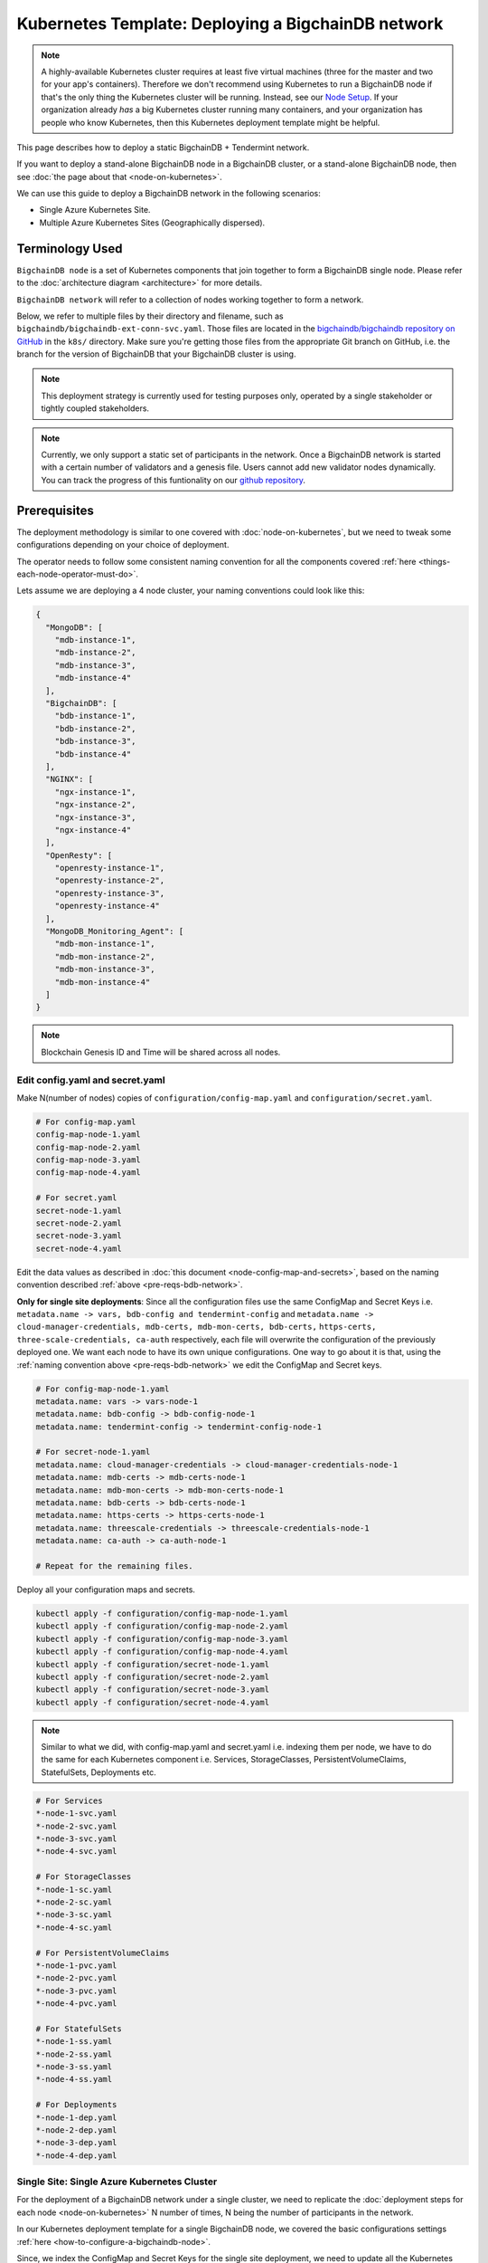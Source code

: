 
.. Copyright © 2020 Interplanetary Database Association e.V.,
   BigchainDB and IPDB software contributors.
   SPDX-License-Identifier: (Apache-2.0 AND CC-BY-4.0)
   Code is Apache-2.0 and docs are CC-BY-4.0

.. _kubernetes-template-deploy-bigchaindb-network:

Kubernetes Template: Deploying a BigchainDB network
===================================================

.. note::

   A highly-available Kubernetes cluster requires at least five virtual machines
   (three for the master and two for your app's containers).
   Therefore we don't recommend using Kubernetes to run a BigchainDB node
   if that's the only thing the Kubernetes cluster will be running.
   Instead, see our `Node Setup <../../node_setup>`_.
   If your organization already *has* a big Kubernetes cluster running many containers,
   and your organization has people who know Kubernetes,
   then this Kubernetes deployment template might be helpful.

This page describes how to deploy a static BigchainDB + Tendermint network.

If you want to deploy a stand-alone BigchainDB node in a BigchainDB cluster,
or a stand-alone BigchainDB node,
then see :doc:`the page about that <node-on-kubernetes>`.

We can use this guide to deploy a BigchainDB network in the following scenarios:

*  Single Azure Kubernetes Site.
*  Multiple Azure Kubernetes Sites (Geographically dispersed).


Terminology Used
----------------

``BigchainDB node`` is a set of Kubernetes components that join together to
form a BigchainDB single node. Please refer to the :doc:`architecture diagram <architecture>`
for more details.

``BigchainDB network`` will refer to a collection of nodes working together
to form a network.


Below, we refer to multiple files by their directory and filename,
such as ``bigchaindb/bigchaindb-ext-conn-svc.yaml``. Those files are located in the
`bigchaindb/bigchaindb repository on GitHub
<https://github.com/bigchaindb/bigchaindb/>`_ in the ``k8s/`` directory.
Make sure you're getting those files from the appropriate Git branch on
GitHub, i.e. the branch for the version of BigchainDB that your BigchainDB
cluster is using.

.. note::

   This deployment strategy is currently used for testing purposes only,
   operated by a single stakeholder or tightly coupled stakeholders.

.. note::

  Currently, we only support a static set of participants in the network.
  Once a BigchainDB network is started with a certain number of validators
  and a genesis file. Users cannot add new validator nodes dynamically.
  You can track the progress of this funtionality on our
  `github repository <https://github.com/bigchaindb/bigchaindb/milestones>`_.


.. _pre-reqs-bdb-network:

Prerequisites
-------------

The deployment methodology is similar to one covered with :doc:`node-on-kubernetes`, but
we need to tweak some configurations depending on your choice of deployment.

The operator needs to follow some consistent naming convention for all the components
covered :ref:`here <things-each-node-operator-must-do>`.

Lets assume we are deploying a 4 node cluster, your naming conventions could look like this:

.. code::

  {
    "MongoDB": [
      "mdb-instance-1",
      "mdb-instance-2",
      "mdb-instance-3",
      "mdb-instance-4"
    ],
    "BigchainDB": [
      "bdb-instance-1",
      "bdb-instance-2",
      "bdb-instance-3",
      "bdb-instance-4"
    ],
    "NGINX": [
      "ngx-instance-1",
      "ngx-instance-2",
      "ngx-instance-3",
      "ngx-instance-4"
    ],
    "OpenResty": [
      "openresty-instance-1",
      "openresty-instance-2",
      "openresty-instance-3",
      "openresty-instance-4"
    ],
    "MongoDB_Monitoring_Agent": [
      "mdb-mon-instance-1",
      "mdb-mon-instance-2",
      "mdb-mon-instance-3",
      "mdb-mon-instance-4"
    ]
  }

.. note::

  Blockchain Genesis ID and Time will be shared across all nodes.

Edit config.yaml and secret.yaml
^^^^^^^^^^^^^^^^^^^^^^^^^^^^^^^^

Make N(number of nodes) copies of ``configuration/config-map.yaml`` and ``configuration/secret.yaml``.

.. code:: text

  # For config-map.yaml
  config-map-node-1.yaml
  config-map-node-2.yaml
  config-map-node-3.yaml
  config-map-node-4.yaml

  # For secret.yaml
  secret-node-1.yaml
  secret-node-2.yaml
  secret-node-3.yaml
  secret-node-4.yaml

Edit the data values as described in :doc:`this document <node-config-map-and-secrets>`, based
on the naming convention described :ref:`above <pre-reqs-bdb-network>`.

**Only for single site deployments**: Since all the configuration files use the
same ConfigMap and Secret Keys i.e.
``metadata.name -> vars, bdb-config and tendermint-config`` and
``metadata.name -> cloud-manager-credentials, mdb-certs, mdb-mon-certs, bdb-certs,``
``https-certs, three-scale-credentials, ca-auth`` respectively, each file
will overwrite the configuration of the previously deployed one.
We want each node to have its own unique configurations.
One way to go about it is that, using the
:ref:`naming convention above <pre-reqs-bdb-network>` we edit the ConfigMap and Secret keys.

.. code:: text

  # For config-map-node-1.yaml
  metadata.name: vars -> vars-node-1
  metadata.name: bdb-config -> bdb-config-node-1
  metadata.name: tendermint-config -> tendermint-config-node-1

  # For secret-node-1.yaml
  metadata.name: cloud-manager-credentials -> cloud-manager-credentials-node-1
  metadata.name: mdb-certs -> mdb-certs-node-1
  metadata.name: mdb-mon-certs -> mdb-mon-certs-node-1
  metadata.name: bdb-certs -> bdb-certs-node-1
  metadata.name: https-certs -> https-certs-node-1
  metadata.name: threescale-credentials -> threescale-credentials-node-1
  metadata.name: ca-auth -> ca-auth-node-1

  # Repeat for the remaining files.

Deploy all your configuration maps and secrets.

.. code:: bash

  kubectl apply -f configuration/config-map-node-1.yaml
  kubectl apply -f configuration/config-map-node-2.yaml
  kubectl apply -f configuration/config-map-node-3.yaml
  kubectl apply -f configuration/config-map-node-4.yaml
  kubectl apply -f configuration/secret-node-1.yaml
  kubectl apply -f configuration/secret-node-2.yaml
  kubectl apply -f configuration/secret-node-3.yaml
  kubectl apply -f configuration/secret-node-4.yaml

.. note::

  Similar to what we did, with config-map.yaml and secret.yaml i.e. indexing them
  per node, we have to do the same for each Kubernetes component
  i.e. Services, StorageClasses, PersistentVolumeClaims, StatefulSets, Deployments etc.

.. code:: text

  # For Services
  *-node-1-svc.yaml
  *-node-2-svc.yaml
  *-node-3-svc.yaml
  *-node-4-svc.yaml

  # For StorageClasses
  *-node-1-sc.yaml
  *-node-2-sc.yaml
  *-node-3-sc.yaml
  *-node-4-sc.yaml

  # For PersistentVolumeClaims
  *-node-1-pvc.yaml
  *-node-2-pvc.yaml
  *-node-3-pvc.yaml
  *-node-4-pvc.yaml

  # For StatefulSets
  *-node-1-ss.yaml
  *-node-2-ss.yaml
  *-node-3-ss.yaml
  *-node-4-ss.yaml

  # For Deployments
  *-node-1-dep.yaml
  *-node-2-dep.yaml
  *-node-3-dep.yaml
  *-node-4-dep.yaml


.. _single-site-network:

Single Site: Single Azure Kubernetes Cluster
^^^^^^^^^^^^^^^^^^^^^^^^^^^^^^^^^^^^^^^^^^^^^

For the deployment of a BigchainDB network under a single cluster, we need to replicate
the :doc:`deployment steps for each node <node-on-kubernetes>` N number of times, N being
the number of participants in the network.

In our Kubernetes deployment template for a single BigchainDB node, we covered the basic configurations
settings :ref:`here <how-to-configure-a-bigchaindb-node>`.

Since, we index the ConfigMap and Secret Keys for the single site deployment, we need to update
all the Kubernetes components to reflect the corresponding changes i.e. For each Kubernetes Service,
StatefulSet, PersistentVolumeClaim, Deployment, and StorageClass, we need to update the respective
`*.yaml` file and update the ConfigMapKeyRef.name OR secret.secretName.

Example
"""""""

Assuming we are deploying the MongoDB StatefulSet for Node 1. We need to update
the ``mongo-node-1-ss.yaml`` and update the corresponding ConfigMapKeyRef.name or secret.secretNames.

.. code:: text

  ########################################################################
  # This YAML file desribes a StatefulSet with a service for running and #
  # exposing a MongoDB instance.                                         #
  # It depends on the configdb and db k8s pvc.                           #
  ########################################################################

  apiVersion: apps/v1beta1
  kind: StatefulSet
  metadata:
    name: mdb-instance-0-ss
    namespace: default
  spec:
    serviceName: mdb-instance-0
    replicas: 1
    template:
      metadata:
        name: mdb-instance-0-ss
        labels:
          app: mdb-instance-0-ss
      spec:
        terminationGracePeriodSeconds: 10
        containers:
        - name: mongodb
          image: bigchaindb/mongodb:3.2
          imagePullPolicy: IfNotPresent
          env:
          - name: MONGODB_FQDN
            valueFrom:
              configMapKeyRef:
               name: vars-1 # Changed from ``vars``
               key: mdb-instance-name
          - name: MONGODB_POD_IP
            valueFrom:
              fieldRef:
                fieldPath: status.podIP
          - name: MONGODB_PORT
            valueFrom:
              configMapKeyRef:
               name: vars-1 # Changed from ``vars``
               key: mongodb-backend-port
          - name: STORAGE_ENGINE_CACHE_SIZE
            valueFrom:
              configMapKeyRef:
               name: vars-1 # Changed from ``vars``
               key: storage-engine-cache-size
          args:
          - --mongodb-port
          - $(MONGODB_PORT)
          - --mongodb-key-file-path
          - /etc/mongod/ssl/mdb-instance.pem
          - --mongodb-ca-file-path
          - /etc/mongod/ca/ca.pem
          - --mongodb-crl-file-path
          - /etc/mongod/ca/crl.pem
          - --mongodb-fqdn
          - $(MONGODB_FQDN)
          - --mongodb-ip
          - $(MONGODB_POD_IP)
          - --storage-engine-cache-size
          - $(STORAGE_ENGINE_CACHE_SIZE)
          securityContext:
            capabilities:
              add:
              - FOWNER
          ports:
          - containerPort: "<mongodb-backend-port from ConfigMap>"
            protocol: TCP
            name: mdb-api-port
          volumeMounts:
          - name: mdb-db
            mountPath: /data/db
          - name: mdb-configdb
            mountPath: /data/configdb
          - name: mdb-certs
            mountPath: /etc/mongod/ssl/
            readOnly: true
          - name: ca-auth
            mountPath: /etc/mongod/ca/
            readOnly: true
          resources:
            limits:
              cpu: 200m
              memory: 5G
          livenessProbe:
            tcpSocket:
              port: mdb-api-port
            initialDelaySeconds: 15
            successThreshold: 1
            failureThreshold: 3
            periodSeconds: 15
            timeoutSeconds: 10
        restartPolicy: Always
        volumes:
        - name: mdb-db
          persistentVolumeClaim:
            claimName: mongo-db-claim-1 # Changed from ``mongo-db-claim``
        - name: mdb-configdb
          persistentVolumeClaim:
            claimName: mongo-configdb-claim-1 # Changed from ``mongo-configdb-claim``
        - name: mdb-certs
          secret:
            secretName: mdb-certs-1 # Changed from ``mdb-certs``
            defaultMode: 0400
        - name: ca-auth
          secret:
            secretName: ca-auth-1 # Changed from ``ca-auth``
            defaultMode: 0400

The above example is meant to be repeated for all the Kubernetes components of a BigchainDB node.

* ``nginx-http/nginx-http-node-X-svc.yaml`` or ``nginx-https/nginx-https-node-X-svc.yaml``

* ``nginx-http/nginx-http-node-X-dep.yaml`` or ``nginx-https/nginx-https-node-X-dep.yaml``

* ``mongodb/mongodb-node-X-svc.yaml``

* ``mongodb/mongodb-node-X-sc.yaml``

* ``mongodb/mongodb-node-X-pvc.yaml``

* ``mongodb/mongodb-node-X-ss.yaml``

* ``bigchaindb/bigchaindb-node-X-svc.yaml``

* ``bigchaindb/bigchaindb-node-X-sc.yaml``

* ``bigchaindb/bigchaindb-node-X-pvc.yaml``

* ``bigchaindb/bigchaindb-node-X-ss.yaml``

* ``nginx-openresty/nginx-openresty-node-X-svc.yaml``

* ``nginx-openresty/nginx-openresty-node-X-dep.yaml``


Multi Site: Multiple Azure Kubernetes Clusters
^^^^^^^^^^^^^^^^^^^^^^^^^^^^^^^^^^^^^^^^^^^^^^^

For the multi site deployment of a BigchainDB network with geographically dispersed
nodes, we need to replicate the :doc:`deployment steps for each node <node-on-kubernetes>` N number of times,
N being the number of participants in the network.

The operator needs to follow a consistent naming convention which has :ref:`already
discussed in this document <pre-reqs-bdb-network>`.

.. note::

  Assuming we are using independent Kubernetes clusters, the ConfigMap and Secret Keys
  do not need to be updated unlike :ref:`single-site-network`, and we also do not
  need to update corresponding ConfigMap/Secret imports in the Kubernetes components.


Deploy Kubernetes Services
--------------------------

Deploy the following services for each node by following the naming convention
described :ref:`above <pre-reqs-bdb-network>`:

* :ref:`Start the NGINX Service <start-the-nginx-service>`.

* :ref:`Assign DNS Name to the NGINX Public IP <assign-dns-name-to-nginx-public-ip>`

* :ref:`Start the MongoDB Kubernetes Service <start-the-mongodb-kubernetes-service>`.

* :ref:`Start the BigchainDB Kubernetes Service <start-the-bigchaindb-kubernetes-service>`.

* :ref:`Start the OpenResty Kubernetes Service <start-the-openresty-kubernetes-service>`.


Only for multi site deployments
^^^^^^^^^^^^^^^^^^^^^^^^^^^^^^^^

We need to make sure that clusters are able
to talk to each other i.e. specifically the communication between the
BigchainDB peers. Set up networking between the clusters using
`Kubernetes Services <https://kubernetes.io/docs/concepts/services-networking/service/>`_.

Assuming we have a BigchainDB instance ``bigchaindb-instance-1`` residing in Azure data center location ``westeurope`` and we
want to connect to ``bigchaindb-instance-2``, ``bigchaindb-instance-3``, and ``bigchaindb-instance-4`` located in Azure data centers
``eastus``, ``centralus`` and ``westus``, respectively. Unless you already have explicitly set up networking for
``bigchaindb-instance-1`` to communicate with ``bigchaindb-instance-2/3/4`` and
vice versa, we will have to add a Kubernetes Service in each cluster to accomplish this goal in order to set up a
BigchainDB P2P network.
It is similar to ensuring that there is a ``CNAME`` record in the DNS
infrastructure to resolve ``bigchaindb-instance-X`` to the host where it is actually available.
We can do this in Kubernetes using a Kubernetes Service of ``type``
``ExternalName``.

* This configuration is located in the file ``bigchaindb/bigchaindb-ext-conn-svc.yaml``.

* Set the name of the ``metadata.name`` to the host name of the BigchainDB instance you are trying to connect to.
  For instance if you are configuring this service on cluster with ``bigchaindb-instance-1`` then the ``metadata.name`` will
  be ``bigchaindb-instance-2`` and vice versa.

* Set ``spec.ports.port[0]`` to the ``tm-p2p-port`` from the ConfigMap for the other cluster.

* Set ``spec.ports.port[1]`` to the ``tm-rpc-port`` from the ConfigMap for the other cluster.

* Set ``spec.externalName`` to the FQDN mapped to NGINX Public IP of the cluster you are trying to connect to.
  For more information about the FQDN please refer to: :ref:`Assign DNS name to NGINX Public
  IP <assign-dns-name-to-nginx-public-ip>`.

.. note::
   This operation needs to be replicated ``n-1`` times per node for a ``n`` node cluster, with the respective FQDNs
   we need to communicate with.

   If you are not the system administrator of the cluster, you have to get in
   touch with the system administrator/s of the other ``n-1`` clusters and
   share with them your instance name (``bigchaindb-instance-name`` in the ConfigMap)
   and the FQDN of the NGINX instance acting as Gateway(set in: :ref:`Assign DNS name to NGINX
   Public IP <assign-dns-name-to-nginx-public-ip>`).


Start NGINX Kubernetes deployments
----------------------------------

Start the NGINX deployment that serves as a Gateway for each node by following the
naming convention described :ref:`above <pre-reqs-bdb-network>` and referring to the following instructions:

* :ref:`Start the NGINX Kubernetes Deployment <start-the-nginx-deployment>`.


Deploy Kubernetes StorageClasses for MongoDB and BigchainDB
------------------------------------------------------------

Deploy the following StorageClasses for each node by following the naming convention
described :ref:`above <pre-reqs-bdb-network>`:

* :ref:`Create Kubernetes Storage Classes for MongoDB <create-kubernetes-storage-class-mdb>`.

* :ref:`Create Kubernetes Storage Classes for BigchainDB <create-kubernetes-storage-class>`.


Deploy Kubernetes PersistentVolumeClaims for MongoDB and BigchainDB
--------------------------------------------------------------------

Deploy the following services for each node by following the naming convention
described :ref:`above <pre-reqs-bdb-network>`:

* :ref:`Create Kubernetes Persistent Volume Claims for MongoDB <create-kubernetes-persistent-volume-claim-mdb>`.

* :ref:`Create Kubernetes Persistent Volume Claims for BigchainDB <create-kubernetes-persistent-volume-claim>`


Deploy MongoDB Kubernetes StatefulSet
--------------------------------------

Deploy the MongoDB StatefulSet (standalone MongoDB) for each node by following the naming convention
described :ref:`above <pre-reqs-bdb-network>`: and referring to the following section:

* :ref:`Start a Kubernetes StatefulSet for MongoDB <start-kubernetes-stateful-set-mongodb>`.


Configure Users and Access Control for MongoDB
----------------------------------------------

Configure users and access control for each MongoDB instance
in the network by referring to the following section:

* :ref:`Configure Users and Access Control for MongoDB <configure-users-and-access-control-mongodb>`.


Start Kubernetes StatefulSet for BigchainDB
-------------------------------------------

Start the BigchainDB Kubernetes StatefulSet for each node by following the
naming convention described :ref:`above <pre-reqs-bdb-network>` and referring to the following instructions:

* :ref:`Start a Kubernetes Deployment for BigchainDB <start-kubernetes-stateful-set-bdb>`.


Start Kubernetes Deployment for MongoDB Monitoring Agent
---------------------------------------------------------

Start the MongoDB monitoring agent Kubernetes deployment for each node by following the
naming convention described :ref:`above <pre-reqs-bdb-network>` and referring to the following instructions:

* :ref:`Start a Kubernetes Deployment for MongoDB Monitoring Agent <start-kubernetes-deployment-for-mdb-mon-agent>`.


Start Kubernetes Deployment for OpenResty
------------------------------------------

Start the OpenResty Kubernetes deployment for each node by following the
naming convention described :ref:`above <pre-reqs-bdb-network>` and referring to the following instructions:

* :ref:`Start a Kubernetes Deployment for OpenResty <start-kubernetes-deployment-openresty>`.


Verify and Test
---------------

Verify and test your setup by referring to the following instructions:

* :ref:`Verify the BigchainDB Node Setup <verify-and-test-bdb>`.

